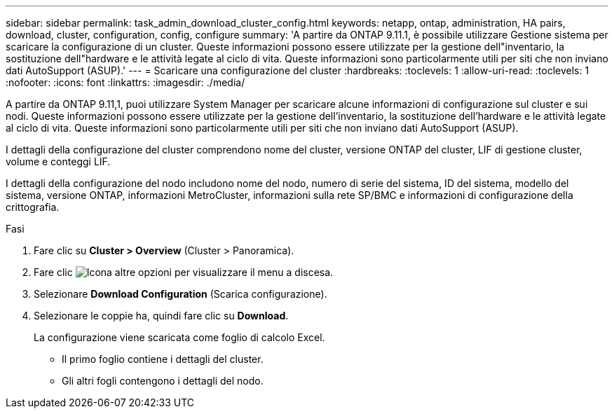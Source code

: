 ---
sidebar: sidebar 
permalink: task_admin_download_cluster_config.html 
keywords: netapp, ontap, administration, HA pairs, download, cluster, configuration, config, configure 
summary: 'A partire da ONTAP 9.11.1, è possibile utilizzare Gestione sistema per scaricare la configurazione di un cluster. Queste informazioni possono essere utilizzate per la gestione dell"inventario, la sostituzione dell"hardware e le attività legate al ciclo di vita. Queste informazioni sono particolarmente utili per siti che non inviano dati AutoSupport (ASUP).' 
---
= Scaricare una configurazione del cluster
:hardbreaks:
:toclevels: 1
:allow-uri-read: 
:toclevels: 1
:nofooter: 
:icons: font
:linkattrs: 
:imagesdir: ./media/


[role="lead"]
A partire da ONTAP 9.11,1, puoi utilizzare System Manager per scaricare alcune informazioni di configurazione sul cluster e sui nodi. Queste informazioni possono essere utilizzate per la gestione dell'inventario, la sostituzione dell'hardware e le attività legate al ciclo di vita. Queste informazioni sono particolarmente utili per siti che non inviano dati AutoSupport (ASUP).

I dettagli della configurazione del cluster comprendono nome del cluster, versione ONTAP del cluster, LIF di gestione cluster, volume e conteggi LIF.

I dettagli della configurazione del nodo includono nome del nodo, numero di serie del sistema, ID del sistema, modello del sistema, versione ONTAP, informazioni MetroCluster, informazioni sulla rete SP/BMC e informazioni di configurazione della crittografia.

.Fasi
. Fare clic su *Cluster > Overview* (Cluster > Panoramica).
. Fare clic image:icon-more-kebab-blue-bg.gif["Icona altre opzioni"] per visualizzare il menu a discesa.
. Selezionare *Download Configuration* (Scarica configurazione).
. Selezionare le coppie ha, quindi fare clic su *Download*.
+
La configurazione viene scaricata come foglio di calcolo Excel.

+
** Il primo foglio contiene i dettagli del cluster.
** Gli altri fogli contengono i dettagli del nodo.



